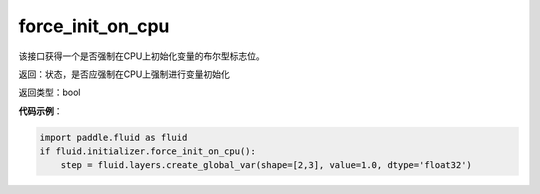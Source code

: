 .. _cn_api_fluid_initializer_force_init_on_cpu:

force_init_on_cpu
-------------------------------

.. py:function:: paddle.fluid.initializer.force_init_on_cpu()

该接口获得一个是否强制在CPU上初始化变量的布尔型标志位。

返回：状态，是否应强制在CPU上强制进行变量初始化

返回类型：bool

**代码示例**：

.. code-block:: python

    import paddle.fluid as fluid
    if fluid.initializer.force_init_on_cpu():
        step = fluid.layers.create_global_var(shape=[2,3], value=1.0, dtype='float32')











